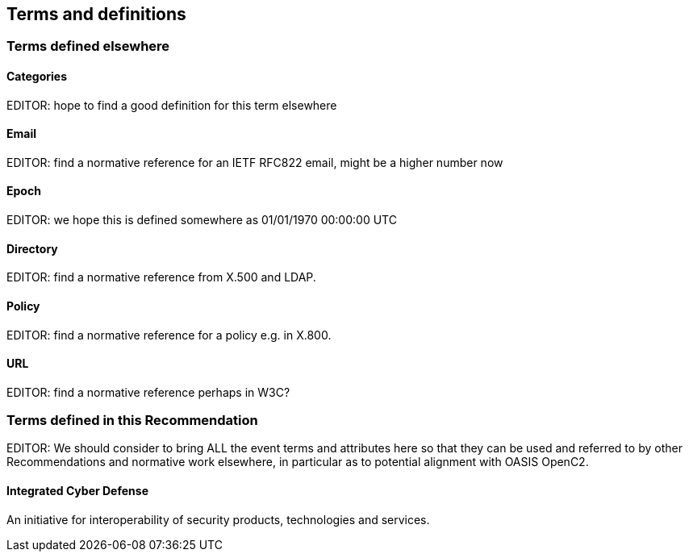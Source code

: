 
== Terms and definitions

=== Terms defined elsewhere

==== Categories

EDITOR: hope to find a good definition for this term elsewhere

==== Email

EDITOR: find a normative reference for an IETF RFC822 email, might
be a higher number now

==== Epoch

EDITOR: we hope this is defined somewhere as 01/01/1970 00:00:00 UTC

==== Directory

EDITOR: find a normative reference from X.500 and LDAP.

==== Policy

EDITOR: find a normative reference for a policy e.g. in X.800.

==== URL

EDITOR: find a normative reference perhaps in W3C?

=== Terms defined in this Recommendation

EDITOR: We should consider to bring ALL the event terms and attributes
here so that they can be used and referred to by other Recommendations
and normative work elsewhere, in particular as to potential alignment
with OASIS OpenC2.

==== Integrated Cyber Defense

An initiative for interoperability of security products, technologies
and services.

